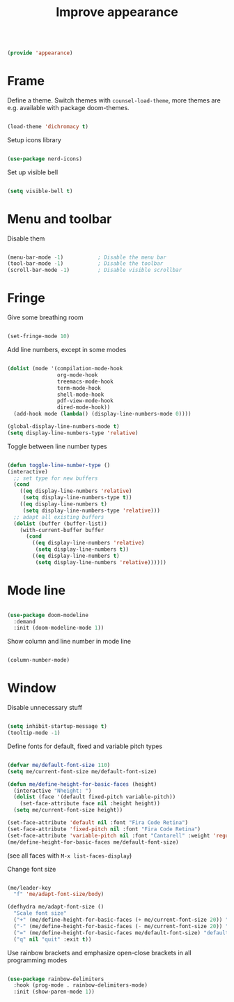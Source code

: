 #+TITLE: Improve appearance
#+PROPERTY: header-args:emacs-lisp :tangle ~/.emacs.d/lisp/appearance.el
#+PROPERTY: header-args :mkdirp yes

#+begin_src emacs-lisp
  
  (provide 'appearance)
  
#+end_src

* Frame

Define a theme. Switch themes with ~counsel-load-theme~, more themes are e.g. available with package doom-themes.

#+begin_src emacs-lisp
  
  (load-theme 'dichromacy t)

#+end_src

Setup icons library

#+begin_src emacs-lisp
  
  (use-package nerd-icons)
  
#+end_src

Set up visible bell

#+begin_src emacs-lisp
  
  (setq visible-bell t)

#+end_src

* Menu and toolbar

Disable them

#+begin_src emacs-lisp
  
  (menu-bar-mode -1)           ; Disable the menu bar
  (tool-bar-mode -1)           ; Disable the toolbar
  (scroll-bar-mode -1)         ; Disable visible scrollbar
  
#+end_src

* Fringe

Give some breathing room

#+begin_src emacs-lisp
  
  (set-fringe-mode 10)
  
#+end_src

Add line numbers, except in some modes

#+begin_src emacs-lisp

  (dolist (mode '(compilation-mode-hook
                  org-mode-hook
                  treemacs-mode-hook
                  term-mode-hook
                  shell-mode-hook
                  pdf-view-mode-hook
                  dired-mode-hook))
    (add-hook mode (lambda() (display-line-numbers-mode 0))))

  (global-display-line-numbers-mode t)
  (setq display-line-numbers-type 'relative)
#+end_src

Toggle between line number types

#+begin_src emacs-lisp

  (defun toggle-line-number-type ()
  (interactive)
    ;; set type for new buffers
    (cond
      ((eq display-line-numbers 'relative)
       (setq display-line-numbers-type t))
      ((eq display-line-numbers t)
       (setq display-line-numbers-type 'relative)))
    ;; adapt all existing buffers
    (dolist (buffer (buffer-list))
      (with-current-buffer buffer
        (cond
          ((eq display-line-numbers 'relative)
           (setq display-line-numbers t))
          ((eq display-line-numbers t)
           (setq display-line-numbers 'relative))))))

#+end_src

* Mode line

#+begin_src emacs-lisp
  
  (use-package doom-modeline
    :demand
    :init (doom-modeline-mode 1))
  
#+end_src

Show column and line number in mode line

#+begin_src emacs-lisp
  
  (column-number-mode)
  
#+end_src

* Window

Disable unnecessary stuff

#+begin_src emacs-lisp
  
  (setq inhibit-startup-message t)
  (tooltip-mode -1)
  
#+end_src

Define fonts for default,  fixed and variable pitch types

#+begin_src emacs-lisp
  
  (defvar me/default-font-size 110)
  (setq me/current-font-size me/default-font-size)
  
  (defun me/define-height-for-basic-faces (height)
    (interactive "Nheight: ")
    (dolist (face '(default fixed-pitch variable-pitch))
      (set-face-attribute face nil :height height))
    (setq me/current-font-size height))
  
  (set-face-attribute 'default nil :font "Fira Code Retina")
  (set-face-attribute 'fixed-pitch nil :font "Fira Code Retina")
  (set-face-attribute 'variable-pitch nil :font "Cantarell" :weight 'regular)
  (me/define-height-for-basic-faces me/default-font-size)
  
#+end_src
(see all faces with ~M-x list-faces-display~)

Change font size
#+begin_src emacs-lisp
        
    (me/leader-key
      "f" 'me/adapt-font-size/body)
    
    (defhydra me/adapt-font-size ()
      "Scale font size"
      ("+" (me/define-height-for-basic-faces (+ me/current-font-size 20)) "increase")
      ("-" (me/define-height-for-basic-faces (- me/current-font-size 20)) "shrink")
      ("=" (me/define-height-for-basic-faces me/default-font-size) "default")
      ("q" nil "quit" :exit t))
    
#+end_src

Use rainbow brackets and emphasize open-close brackets in all programming modes

#+begin_src emacs-lisp
  
  (use-package rainbow-delimiters
    :hook (prog-mode . rainbow-delimiters-mode)
    :init (show-paren-mode 1))
  
#+end_src
